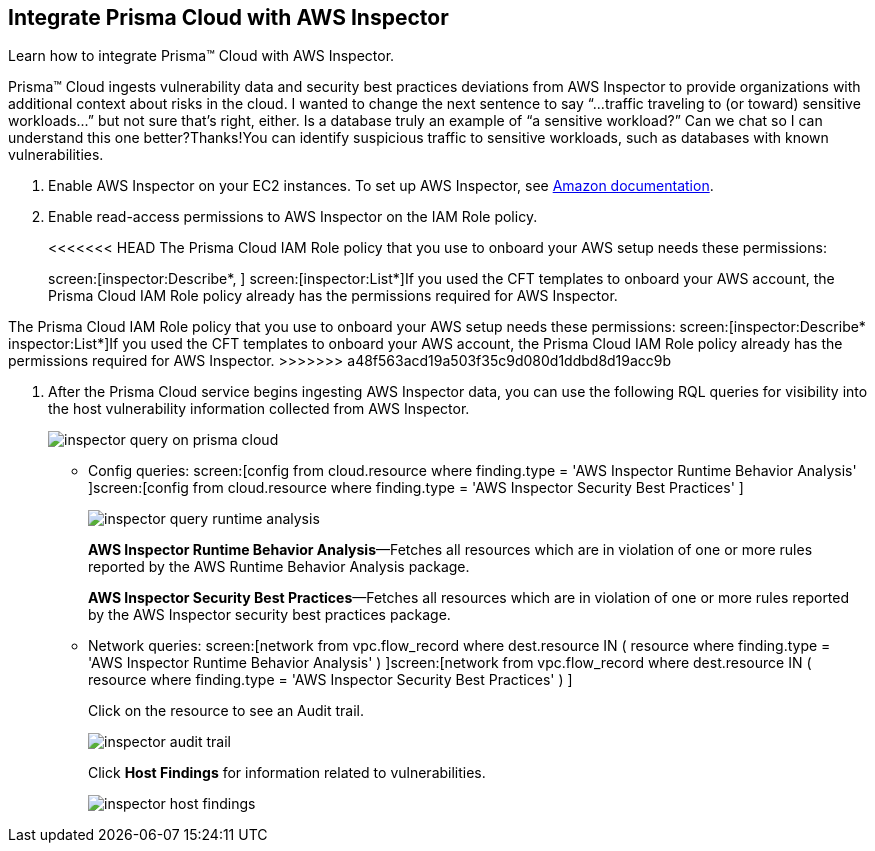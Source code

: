 :topic_type: task
[.task]
[#id61f76ceb-9311-4af0-b3f8-58ff6598c822]
== Integrate Prisma Cloud with AWS Inspector
Learn how to integrate Prisma™ Cloud with AWS Inspector.

Prisma™ Cloud ingests vulnerability data and security best practices deviations from AWS Inspector to provide organizations with additional context about risks in the cloud.
+++<draft-comment>I wanted to change the next sentence to say “...traffic traveling to (or toward) sensitive workloads...” but not sure that’s right, either. Is a database truly an example of “a sensitive workload?” Can we chat so I can understand this one better?Thanks!</draft-comment>+++You can identify suspicious traffic to sensitive workloads, such as databases with known vulnerabilities.




[.procedure]
. Enable AWS Inspector on your EC2 instances. To set up AWS Inspector, see https://aws.amazon.com/premiumsupport/knowledge-center/set-up-amazon-inspector/[Amazon documentation].

. Enable read-access permissions to AWS Inspector on the IAM Role policy.
+
<<<<<<< HEAD
The Prisma Cloud IAM Role policy that you use to onboard your AWS setup needs these permissions:
+
screen:[inspector:Describe*, ] screen:[inspector:List*]If you used the CFT templates to onboard your AWS account, the Prisma Cloud IAM Role policy already has the permissions required for AWS Inspector.
=======
The Prisma Cloud IAM Role policy that you use to onboard your AWS setup needs these permissions: screen:[inspector:Describe*
						inspector:List*]If you used the CFT templates to onboard your AWS account, the Prisma Cloud IAM Role policy already has the permissions required for AWS Inspector.
>>>>>>> a48f563acd19a503f35c9d080d1ddbd8d19acc9b

. After the Prisma Cloud service begins ingesting AWS Inspector data, you can use the following RQL queries for visibility into the host vulnerability information collected from AWS Inspector.
+
image::inspector-query-on-prisma-cloud.png[scale=40]
+
** Config queries: screen:[config from cloud.resource where finding.type = 'AWS Inspector Runtime Behavior Analysis' ]screen:[config from cloud.resource where finding.type = 'AWS Inspector Security Best Practices' ]
+
image::inspector-query-runtime-analysis.png[scale=30]
+
*AWS Inspector Runtime Behavior Analysis*—Fetches all resources which are in violation of one or more rules reported by the AWS Runtime Behavior Analysis package.
+
*AWS Inspector Security Best Practices*—Fetches all resources which are in violation of one or more rules reported by the AWS Inspector security best practices package.

** Network queries: screen:[network from vpc.flow_record where dest.resource IN ( resource where finding.type = 'AWS Inspector Runtime Behavior Analysis' ) ]screen:[network from vpc.flow_record where dest.resource IN ( resource where finding.type = 'AWS Inspector Security Best Practices' ) ]
+
Click on the resource to see an Audit trail.
+
image::inspector-audit-trail.png[scale=50]
+
Click *Host Findings* for information related to vulnerabilities.
+
image::inspector-host-findings.png[scale=50]



